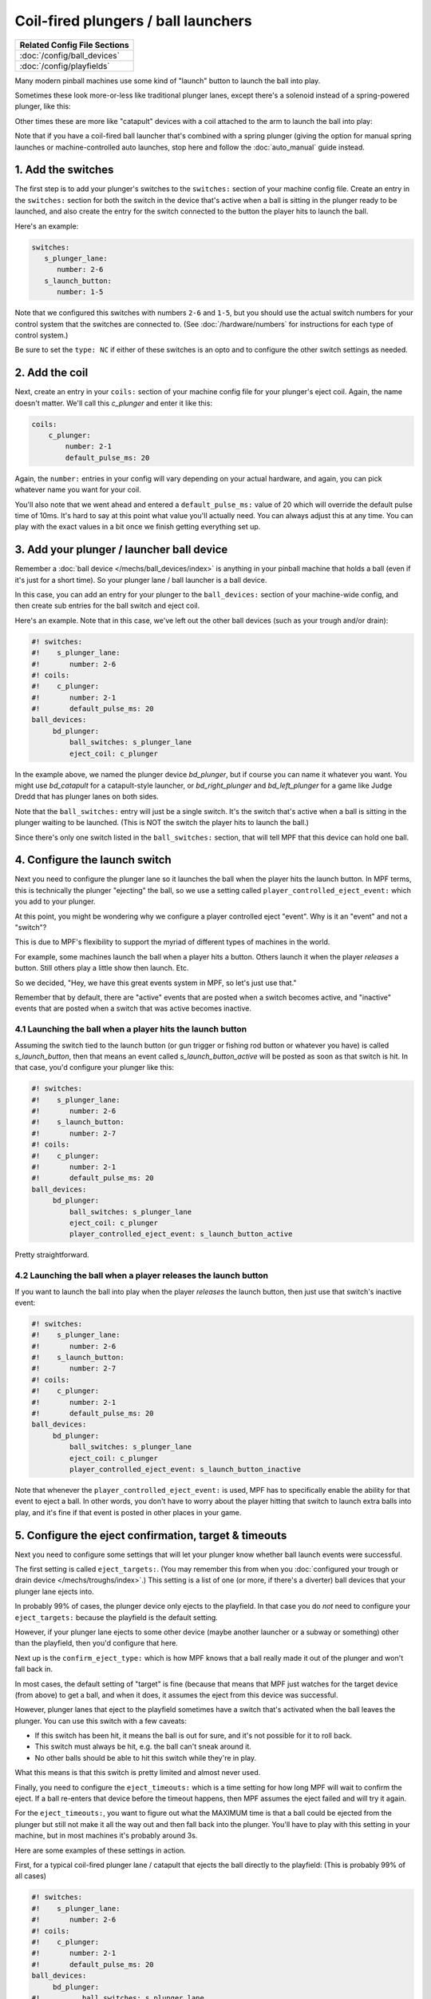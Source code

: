 Coil-fired plungers / ball launchers
====================================

+------------------------------------------------------------------------------+
| Related Config File Sections                                                 |
+==============================================================================+
| :doc:`/config/ball_devices`                                                  |
+------------------------------------------------------------------------------+
| :doc:`/config/playfields`                                                    |
+------------------------------------------------------------------------------+

Many modern pinball machines use some kind of "launch" button to launch the
ball into play.

Sometimes these look more-or-less like traditional plunger lanes, except there's
a solenoid instead of a spring-powered plunger, like this:

.. image:: /mechs/images/coil_fired_plunger.jpg

Other times these are more like "catapult" devices with a coil attached to the arm
to launch the ball into play:

.. image:: /mechs/images/catapult_plunger.jpg

Note that if you have a coil-fired ball launcher that's combined with a spring plunger
(giving the option for manual spring launches or machine-controlled auto launches,
stop here and follow the :doc:`auto_manual` guide instead.

1. Add the switches
-------------------

The first step is to add your plunger's switches to the ``switches:``
section of your machine config file. Create an entry in the ``switches:`` section
for both the switch in the device that's active when a ball is sitting in the plunger
ready to be launched, and also create the entry for the switch connected to the button
the player hits to launch the ball.

Here's an example:

.. code-block:: mpf-config

   switches:
      s_plunger_lane:
         number: 2-6
      s_launch_button:
         number: 1-5

Note that we configured this switches with numbers ``2-6`` and ``1-5``, but
you should use the actual switch numbers for your control system that the switches
are connected to. (See :doc:`/hardware/numbers` for instructions for
each type of control system.)

Be sure to set the ``type: NC`` if either of these switches is an opto and to configure
the other switch settings as needed.

2. Add the coil
---------------

Next, create an entry in your ``coils:`` section of your machine config file
for your plunger's eject coil. Again, the name doesn't matter. We'll call this
*c_plunger* and enter it like this:

.. code-block:: mpf-config

    coils:
        c_plunger:
            number: 2-1
            default_pulse_ms: 20

Again, the ``number:`` entries in your config will vary depending on your actual
hardware, and again, you can pick whatever name you want for your coil.

You'll also note that we went ahead and entered a ``default_pulse_ms:`` value of 20
which will override the default pulse time of 10ms. It's hard to say
at this point what value you'll actually need. You can always adjust
this at any time. You can play with the exact values in a bit once we
finish getting everything set up.

3. Add your plunger / launcher ball device
------------------------------------------

Remember a :doc:`ball device </mechs/ball_devices/index>` is anything in your pinball
machine that holds a ball (even if it's just for a short time). So your plunger lane /
ball launcher is a ball device.

In this case, you can add an entry for your plunger to the ``ball_devices:`` section
of your machine-wide config, and then create sub entries for the ball switch and
eject coil.

Here's an example. Note that in this case, we've left out the other ball devices
(such as your trough and/or drain):

.. code-block:: mpf-config

   #! switches:
   #!    s_plunger_lane:
   #!       number: 2-6
   #! coils:
   #!    c_plunger:
   #!       number: 2-1
   #!       default_pulse_ms: 20
   ball_devices:
        bd_plunger:
            ball_switches: s_plunger_lane
            eject_coil: c_plunger

In the example above, we named the plunger device *bd_plunger*, but if course you can
name it whatever you want. You might use *bd_catapult* for a catapult-style launcher, or
*bd_right_plunger* and *bd_left_plunger* for a game like Judge Dredd that has plunger
lanes on both sides.

Note that the ``ball_switches:`` entry will just be a single switch. It's the switch that's
active when a ball is sitting in the plunger waiting to be launched. (This is NOT the
switch the player hits to launch the ball.)

Since there's only one switch listed in the ``ball_switches:`` section, that will tell
MPF that this device can hold one ball.

4. Configure the launch switch
------------------------------

Next you need to configure the plunger lane so it launches the ball when the player
hits the launch button. In MPF terms, this is technically the plunger "ejecting" the
ball, so we use a setting called ``player_controlled_eject_event:`` which you add to
your plunger.

At this point, you might be wondering why we configure a player controlled eject
"event". Why is it an "event" and not a "switch"?

This is due to MPF's flexibility to support the myriad of different types of machines
in the world.

For example, some machines launch the ball when a player hits a button. Others launch
it when the player *releases* a button. Still others play a little show then launch. Etc.

So we decided, "Hey, we have this great events system in MPF, so let's just use that."

Remember that by default, there are "active" events that are posted when a switch
becomes active, and "inactive" events that are posted when a switch that was active
becomes inactive.

4.1 Launching the ball when a player hits the launch button
~~~~~~~~~~~~~~~~~~~~~~~~~~~~~~~~~~~~~~~~~~~~~~~~~~~~~~~~~~~

Assuming the switch tied to the launch button (or gun trigger or fishing rod button or
whatever you have) is called *s_launch_button*, then that means an event called
*s_launch_button_active* will be posted as soon as that switch is hit. In that case,
you'd configure your plunger like this:

.. code-block:: mpf-config

   #! switches:
   #!    s_plunger_lane:
   #!       number: 2-6
   #!    s_launch_button:
   #!       number: 2-7
   #! coils:
   #!    c_plunger:
   #!       number: 2-1
   #!       default_pulse_ms: 20
   ball_devices:
        bd_plunger:
            ball_switches: s_plunger_lane
            eject_coil: c_plunger
            player_controlled_eject_event: s_launch_button_active

Pretty straightforward.

4.2 Launching the ball when a player releases the launch button
~~~~~~~~~~~~~~~~~~~~~~~~~~~~~~~~~~~~~~~~~~~~~~~~~~~~~~~~~~~~~~~

If you want to launch the ball into play when the player *releases* the launch button,
then just use that switch's inactive event:

.. code-block:: mpf-config

   #! switches:
   #!    s_plunger_lane:
   #!       number: 2-6
   #!    s_launch_button:
   #!       number: 2-7
   #! coils:
   #!    c_plunger:
   #!       number: 2-1
   #!       default_pulse_ms: 20
   ball_devices:
        bd_plunger:
            ball_switches: s_plunger_lane
            eject_coil: c_plunger
            player_controlled_eject_event: s_launch_button_inactive

Note that whenever the ``player_controlled_eject_event:`` is used, MPF has to
specifically enable the ability for that event to eject a ball. In other words, you
don't have to worry about the player hitting that switch to launch extra balls into
play, and it's fine if that event is posted in other places in your game.

5. Configure the eject confirmation, target & timeouts
------------------------------------------------------

Next you need to configure some settings that will let your plunger know whether
ball launch events were successful.

The first setting is called ``eject_targets:``. (You may remember this from when
you :doc:`configured your trough or drain device </mechs/troughs/index>`.) This
setting is a list of one (or more, if there's a diverter) ball devices that your
plunger lane ejects into.

In probably 99% of cases, the plunger device only ejects to the playfield. In that
case you do *not* need to configure your ``eject_targets:`` because the playfield is
the default setting.

However, if your plunger lane ejects to some other device (maybe another launcher or
a subway or something) other than the playfield, then you'd configure that here.

Next up is the ``confirm_eject_type:`` which is how MPF knows that a ball really
made it out of the plunger and won't fall back in.

In most cases, the default setting of "target" is fine (because that means that MPF
just watches for the target device (from above) to get a ball, and when it does, it
assumes the eject from this device was successful.

However, plunger lanes that eject to the playfield sometimes have a switch that's
activated when the ball leaves the plunger. You can use this switch with a few
caveats:

* If this switch has been hit, it means the ball is out for sure, and it's not
  possible for it to roll back.
* This switch must always be hit, e.g. the ball can't sneak around it.
* No other balls should be able to hit this switch while they're in play.

What this means is that this switch is pretty limited and almost never used.

Finally, you need to configure the ``eject_timeouts:`` which is a time setting
for how long MPF will wait to confirm the eject. If a ball re-enters that
device before the timeout happens, then MPF assumes the eject failed and will
try it again.

For the ``eject_timeouts:``, you want to figure out what the MAXIMUM time is
that a ball could be ejected from the plunger but still not make it all the
way out and then fall back into the plunger. You'll have to play with this
setting in your machine, but in most machines it's probably around 3s.

Here are some examples of these settings in action.

First, for a typical coil-fired plunger lane / catapult that ejects the ball
directly to the playfield: (This is probably 99% of all cases)

.. code-block:: mpf-config

   #! switches:
   #!    s_plunger_lane:
   #!       number: 2-6
   #! coils:
   #!    c_plunger:
   #!       number: 2-1
   #!       default_pulse_ms: 20
   ball_devices:
        bd_plunger:
   #!          ball_switches: s_plunger_lane
   #!          eject_coil: c_plunger
            # ...
            eject_timeouts: 3s

Next, for a coil-fired plunger that has a switch at the exit of the plunger
lane that is only hit if the ball has made it out of the plunger and cannot
be hit by a random ball on the playfield:

.. code-block:: mpf-config

   #! switches:
   #!    s_plunger_lane:
   #!       number: 2-6
   #!    s_plunger_lane_exit:
   #!       number: 2-7
   #! coils:
   #!    c_plunger:
   #!       number: 2-1
   #!       default_pulse_ms: 20
   ball_devices:
        bd_plunger:
   #!          ball_switches: s_plunger_lane
   #!          eject_coil: c_plunger
            # ...
            confirm_eject_type: switch
            confirm_eject_switch: s_plunger_lane_exit
            eject_timeouts: 3s

Next, if your plunger lane ejects into another ball device (a cannon, in this
case):

.. code-block:: mpf-config

   #! switches:
   #!    s_plunger_lane:
   #!       number: 2-6
   #!    s_canon:
   #!       number: 3-1
   #! coils:
   #!    c_plunger:
   #!       number: 2-1
   #!       default_pulse_ms: 20
   #!    c_canon:
   #!       number: 2-2
   #!       default_pulse_ms: 20
   ball_devices:
   #!      bd_cannon:
   #!          ball_switches: s_canon
   #!          eject_coil: c_canon
        bd_plunger:
   #!          ball_switches: s_plunger_lane
   #!          eject_coil: c_plunger
            # ...
            eject_targets: bd_cannon
            eject_timeouts: 2s

6. Set your trough/drain device eject_targets
---------------------------------------------

Once you have your plunger device set up, you need to go back to your trough
or ball drain device and add the new plunger to your trough's ``eject_targets:``,
like this:

.. code-block:: mpf-config

   #! switches:
   #!    s_plunger_lane:
   #!       number: 2-6
   #!    s_trough1:
   #!       number: 3-1
   #!    s_trough2:
   #!       number: 3-2
   #!    s_trough3:
   #!       number: 3-3
   #!    s_trough4:
   #!       number: 3-4
   #!    s_trough_jam:
   #!       number: 3-5
   #! coils:
   #!    c_plunger:
   #!       number: 2-1
   #!       default_pulse_ms: 20
   #!    c_trough_eject:
   #!       number: 2-2
   #!       default_pulse_ms: 20
   ball_devices:
        bd_trough:
            ball_switches: s_trough1, s_trough2, s_trough3, s_trough4, s_trough_jam
            eject_coil: c_trough_eject
            tags: trough, home, drain
            jam_switch: s_trough_jam
            eject_coil_jam_pulse: 15ms
            eject_targets: bd_plunger
   #!      bd_plunger:
   #!          ball_switches: s_plunger_lane
   #!          eject_coil: c_plunger

Of course you'd add the name that you gave your plunger device, which could
be something like "bd_catapult" or whatever you called it.

Also, if you have a two-stage drain (like a System 11 machine), you'd add
this to the second device (the one that feeds the plunger).

7. Add the plunger als default_source_device
--------------------------------------------

Next you need to your plunger lane ball device ``default_source_device`` to
your playfield to tell MPF that this ball device is used to add a new ball
into play.

To do that, add your new plunger ball device as ``default_source_device`` in
the default ``playfield``, like this:

.. code-block:: mpf-config

   #! switches:
   #!    s_plunger_lane:
   #!       number: 2-6
   #!    s_plunger_lane_exit:
   #!       number: 2-7
   #! coils:
   #!    c_plunger:
   #!       number: 2-1
   #!       default_pulse_ms: 20
   #! ball_devices:
   #!      bd_plunger:
   #!          ball_switches: s_plunger_lane
   #!          eject_coil: c_plunger
   playfields:
       playfield:
           default_source_device: bd_plunger
           tags: default

8. Tag your playfield switches
------------------------------

Since the plunger lane ejects balls to the playfield, it's important that you
have your playfield switches tagged properly since that's how MPF knows that
a ball is loose on the playfield.

See the :doc:`/mechs/playfields/ball_tracking` documentation for details.

Complete config example
-----------------------

Here's a complete machine config with a "standard" coil-fired plunger that
ejects the ball directly to the playfield. Note that this config does not
include the switches and coils for the trough.

This config is what probably 99% of machines with coil-fired plungers will use:

.. code-block:: mpf-config

   switches:
      s_plunger_lane:
         number: 2-6
      s_launch_button:
         number: 1-5
      s_trough1:
         number: 3-1
      s_trough2:
         number: 3-2
      s_trough3:
         number: 3-3
      s_trough4:
         number: 3-4
      s_trough_jam:
         number: 3-5

   coils:
        c_plunger:
            number: 2-1
            default_pulse_ms: 20
        c_trough_eject:
            number: 3-1
            default_pulse_ms: 20

   ball_devices:
        bd_trough:
            ball_switches: s_trough1, s_trough2, s_trough3, s_trough4, s_trough_jam
            eject_coil: c_trough_eject
            tags: trough, home, drain
            jam_switch: s_trough_jam
            eject_coil_jam_pulse: 15ms
            eject_targets: bd_plunger

        bd_plunger:
            ball_switches: s_plunger_lane
            eject_coil: c_plunger
            player_controlled_eject_event: s_launch_button_active
            eject_timeouts: 3s

   playfields:
       playfield:
           default_source_device: bd_plunger
           tags: default
